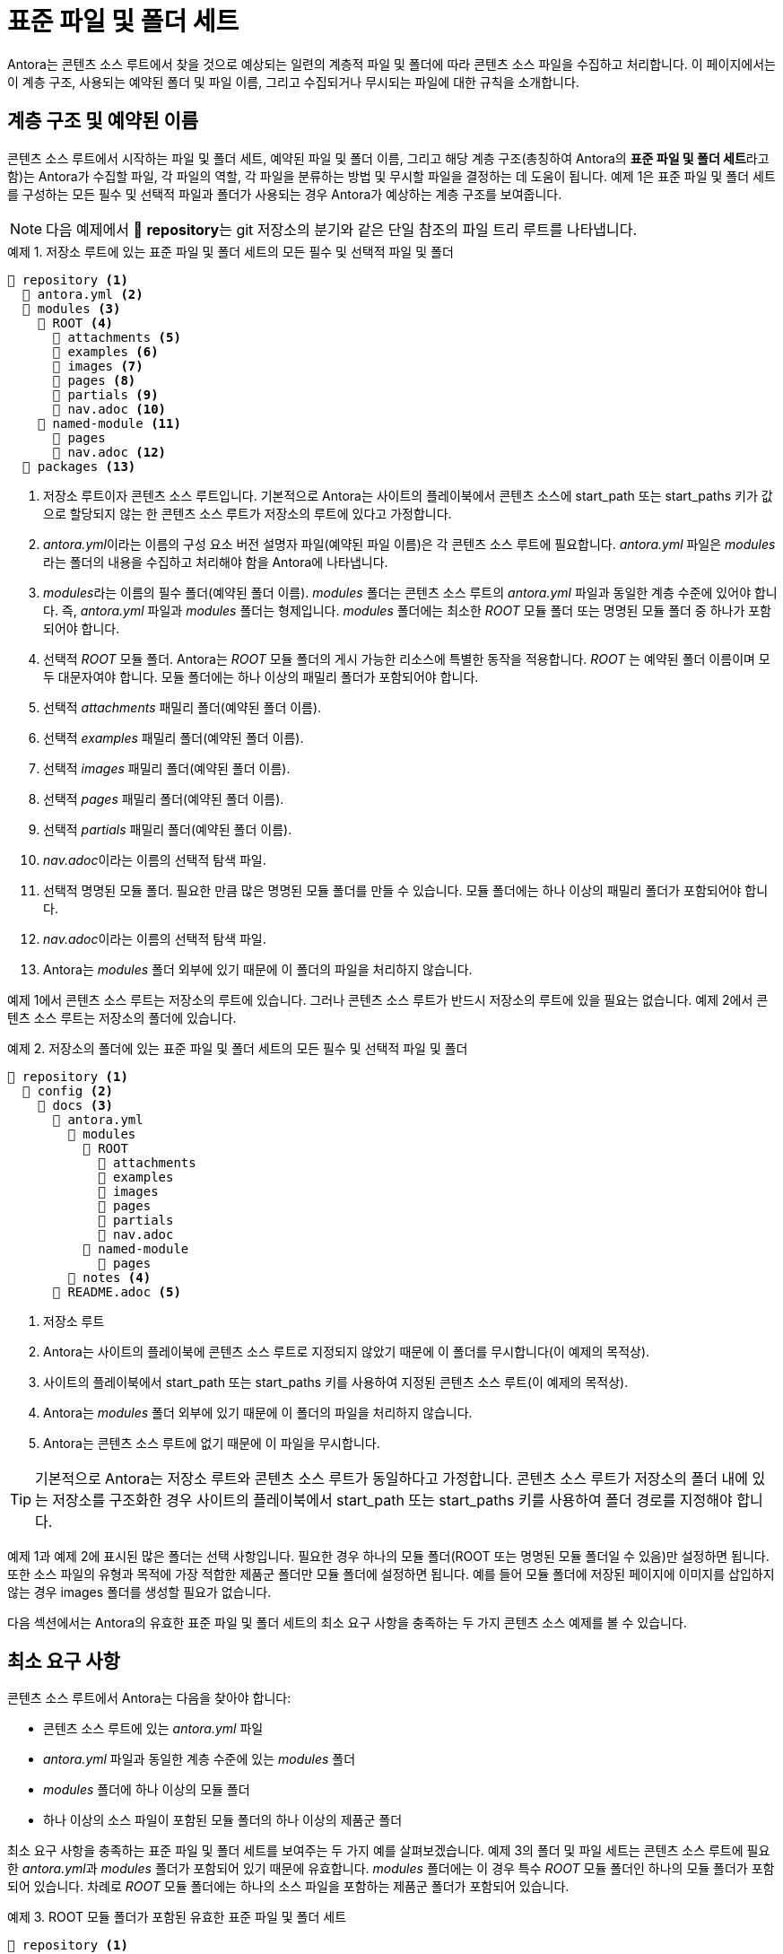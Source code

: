 = 표준 파일 및 폴더 세트

Antora는 콘텐츠 소스 루트에서 찾을 것으로 예상되는 일련의 계층적 파일 및 폴더에 따라 콘텐츠 소스 파일을 수집하고 처리합니다. 이 페이지에서는 이 계층 구조, 사용되는 예약된 폴더 및 파일 이름, 그리고 수집되거나 무시되는 파일에 대한 규칙을 소개합니다.

== 계층 구조 및 예약된 이름

콘텐츠 소스 루트에서 시작하는 파일 및 폴더 세트, 예약된 파일 및 폴더 이름, 그리고 해당 계층 구조(총칭하여 Antora의 **표준 파일 및 폴더 세트**라고 함)는 Antora가 수집할 파일, 각 파일의 역할, 각 파일을 분류하는 방법 및 무시할 파일을 결정하는 데 도움이 됩니다. 예제 1은 표준 파일 및 폴더 세트를 구성하는 모든 필수 및 선택적 파일과 폴더가 사용되는 경우 Antora가 예상하는 계층 구조를 보여줍니다.

NOTE: 다음 예제에서 📒 **repository**는 git 저장소의 분기와 같은 단일 참조의 파일 트리 루트를 나타냅니다.

.예제 1. 저장소 루트에 있는 표준 파일 및 폴더 세트의 모든 필수 및 선택적 파일 및 폴더
[source]
----
📒 repository <1>
  📄 antora.yml <2>
  📂 modules <3>
    📂 ROOT <4>
      📁 attachments <5>
      📁 examples <6>
      📁 images <7>
      📁 pages <8>
      📁 partials <9>
      📄 nav.adoc <10>
    📂 named-module <11>
      📁 pages 
      📄 nav.adoc <12>
  📁 packages <13>
----
<1> 저장소 루트이자 콘텐츠 소스 루트입니다. 기본적으로 Antora는 사이트의 플레이북에서 콘텐츠 소스에 start_path 또는 start_paths 키가 값으로 할당되지 않는 한 콘텐츠 소스 루트가 저장소의 루트에 있다고 가정합니다.
<2> __antora.yml__이라는 이름의 구성 요소 버전 설명자 파일(예약된 파일 이름)은 각 콘텐츠 소스 루트에 필요합니다. __antora.yml__ 파일은 __modules__라는 폴더의 내용을 수집하고 처리해야 함을 Antora에 나타냅니다.
<3> __modules__라는 이름의 필수 폴더(예약된 폴더 이름). __modules__ 폴더는 콘텐츠 소스 루트의 __antora.yml__ 파일과 동일한 계층 수준에 있어야 합니다. 즉, __antora.yml__ 파일과 _modules_ 폴더는 형제입니다. __modules__ 폴더에는 최소한 __ROOT__ 모듈 폴더 또는 명명된 모듈 폴더 중 하나가 포함되어야 합니다.
<4> 선택적 _ROOT_ 모듈 폴더. Antora는 _ROOT_ 모듈 폴더의 게시 가능한 리소스에 특별한 동작을 적용합니다. _ROOT_ 는 예약된 폴더 이름이며 모두 대문자여야 합니다. 모듈 폴더에는 하나 이상의 패밀리 폴더가 포함되어야 합니다.
<5> 선택적 _attachments_ 패밀리 폴더(예약된 폴더 이름).
<6> 선택적 _examples_ 패밀리 폴더(예약된 폴더 이름).
<7> 선택적 _images_ 패밀리 폴더(예약된 폴더 이름).
<8> 선택적 _pages_ 패밀리 폴더(예약된 폴더 이름).
<9> 선택적 _partials_ 패밀리 폴더(예약된 폴더 이름).
<10> __nav.adoc__이라는 이름의 선택적 탐색 파일.
<11> 선택적 명명된 모듈 폴더. 필요한 만큼 많은 명명된 모듈 폴더를 만들 수 있습니다. 모듈 폴더에는 하나 이상의 패밀리 폴더가 포함되어야 합니다.
<12> __nav.adoc__이라는 이름의 선택적 탐색 파일.
<13> Antora는 _modules_ 폴더 외부에 있기 때문에 이 폴더의 파일을 처리하지 않습니다.

예제 1에서 콘텐츠 소스 루트는 저장소의 루트에 있습니다. 그러나 콘텐츠 소스 루트가 반드시 저장소의 루트에 있을 필요는 없습니다. 예제 2에서 콘텐츠 소스 루트는 저장소의 폴더에 있습니다.

.예제 2. 저장소의 폴더에 있는 표준 파일 및 폴더 세트의 모든 필수 및 선택적 파일 및 폴더
[source]
----
📒 repository <1>
  📁 config <2>
    📂 docs <3>
      📄 antora.yml
        📂 modules
          📂 ROOT
            📁 attachments
            📁 examples
            📁 images
            📁 pages
            📁 partials
            📄 nav.adoc
          📂 named-module
            📁 pages
        📁 notes <4>
      📄 README.adoc <5>
----
<1> 저장소 루트
<2> Antora는 사이트의 플레이북에 콘텐츠 소스 루트로 지정되지 않았기 때문에 이 폴더를 무시합니다(이 예제의 목적상).
<3> 사이트의 플레이북에서 start_path 또는 start_paths 키를 사용하여 지정된 콘텐츠 소스 루트(이 예제의 목적상).
<4> Antora는 __modules__ 폴더 외부에 있기 때문에 이 폴더의 파일을 처리하지 않습니다.
<5> Antora는 콘텐츠 소스 루트에 없기 때문에 이 파일을 무시합니다. 

TIP: 기본적으로 Antora는 저장소 루트와 콘텐츠 소스 루트가 동일하다고 가정합니다. 콘텐츠 소스 루트가 저장소의 폴더 내에 있는 저장소를 구조화한 경우 사이트의 플레이북에서 start_path 또는 start_paths 키를 사용하여 폴더 경로를 지정해야 합니다.

예제 1과 예제 2에 표시된 많은 폴더는 선택 사항입니다. 필요한 경우 하나의 모듈 폴더(ROOT 또는 명명된 모듈 폴더일 수 있음)만 설정하면 됩니다. 또한 소스 파일의 유형과 목적에 가장 적합한 제품군 폴더만 모듈 폴더에 설정하면 됩니다. 예를 들어 모듈 폴더에 저장된 페이지에 이미지를 삽입하지 않는 경우 images 폴더를 생성할 필요가 없습니다.

다음 섹션에서는 Antora의 유효한 표준 파일 및 폴더 세트의 최소 요구 사항을 충족하는 두 가지 콘텐츠 소스 예제를 볼 수 있습니다.

== 최소 요구 사항

콘텐츠 소스 루트에서 Antora는 다음을 찾아야 합니다:

- 콘텐츠 소스 루트에 있는 __antora.yml__ 파일
- __antora.yml__ 파일과 동일한 계층 수준에 있는 __modules__ 폴더
- __modules__ 폴더에 하나 이상의 모듈 폴더
- 하나 이상의 소스 파일이 포함된 모듈 폴더의 하나 이상의 제품군 폴더

최소 요구 사항을 충족하는 표준 파일 및 폴더 세트를 보여주는 두 가지 예를 살펴보겠습니다. 예제 3의 폴더 및 파일 세트는 콘텐츠 소스 루트에 필요한 __antora.yml__과 __modules__ 폴더가 포함되어 있기 때문에 유효합니다. __modules__ 폴더에는 이 경우 특수 __ROOT__ 모듈 폴더인 하나의 모듈 폴더가 포함되어 있습니다. 차례로 __ROOT__ 모듈 폴더에는 하나의 소스 파일을 포함하는 제품군 폴더가 포함되어 있습니다.

.예제 3. ROOT 모듈 폴더가 포함된 유효한 표준 파일 및 폴더 세트
[source]
----
📒 repository <1>
  📄 antora.yml <2>
  📂 modules <3>
    📂 ROOT <4>
      📂 pages <5>
        📄 page-source-file.adoc <6>
----
<1> 이 예제에서 콘텐츠 소스 루트는 저장소의 루트에 있습니다.
<2> 유효한 파일 이름 __antora.yml__을 가진 구성 요소 버전 설명자 파일.
<3> __modules__ 폴더.
<4> __ROOT__ 모듈 폴더.
<5> __pages__ 제품군 폴더.
<6> 페이지의 소스 파일. 

예제 4에서 콘텐츠 소스 루트는 __ops-training__ 폴더에 있습니다.

.예제 4. 명명된 모듈 폴더가 포함된 유효한 표준 파일 및 폴더 세트
[source]
----
📒 repository
  📂 courses
    📂 ops-training <1>
      📄 antora.yml <2>
      📂 modules <3>
        📂 rz-interface <4>
          📂 images <5>
            📄 image-source-file.ext <6>
----
<1> 콘텐츠 소스 루트.
<2> 유효한 파일 이름 __antora.yml__을 가진 구성 요소 버전 설명자 파일.
<3> __modules__ 폴더.
<4> __rz-interface__라는 이름의 모듈 폴더.
<5> __images__ 제품군 폴더.
<6> 이미지의 소스 파일.

예제 4의 표준 폴더 및 파일 세트도 유효합니다.

== 숨겨진 파일 및 게시되지 않은 파일

**숨겨진 파일**은 Antora의 표준 폴더 계층 구조에 저장된 파일 중 점(.)으로 시작하는 파일입니다. __examples__ 폴더 또는 __partials__ 폴더에 저장되지 않는 한 파일 확장자가 없는 파일도 숨겨집니다. 숨겨진 파일은 Antora의 콘텐츠 카탈로그에 추가되지 않으므로 리소스 ID가 할당되지 않고 참조할 수 없으며 게시되지 않습니다.

.예제 5. 숨겨진 파일이 포함된 표준 폴더 세트
[source]
----
📒 repository
  📄 antora.yml
  📂 modules
    📂 ROOT
      📂 examples
        📄 .hidden-example-file.ext <1>
        📄 example-file <2>
      📂 pages
        📄 .hidden-page-file.adoc <3>
        📄 hidden-page-file <4>
----
<1> 파일 이름이 점(.)으로 시작하기 때문에 Antora는 이 예제 파일을 콘텐츠 카탈로그에 로드하지 않습니다. 
<2> __examples__ 폴더에 저장된 파일에는 파일 확장자가 필요하지 않으므로 Antora는 이 예제 파일을 콘텐츠 카탈로그에 로드합니다. 
<3> 파일 이름이 점(.)으로 시작하기 때문에 Antora는 이 페이지 파일을 콘텐츠 카탈로그에 로드하거나 게시하지 않습니다. 
<4> 파일 확장자가 없고 페이지 파일에는 파일 확장자가 있어야 하므로 Antora는 이 페이지 파일을 콘텐츠 카탈로그에 로드하거나 게시하지 않습니다.

IMPORTANT: Dockerfile과 같이 파일 확장자가 없는 것이 일반적인 파일 유형을 제외하고는 예제 및 부분 소스 파일을 유효한 파일 확장자로 저장하는 것이 좋습니다. 부분 및 예제 파일을 파일 확장자와 함께 저장하지 않으면 부분 또는 예제 파일에 추가 동작을 적용하는 Antora 또는 Asciidoctor 확장을 사용하지 못할 수 있습니다.

**게시되지 않은 파일**은 Antora의 표준 폴더 계층 구조에 저장된 파일 중 밑줄(_)로 시작하는 파일입니다. 게시되지 않은 파일은 콘텐츠 카탈로그에 추가되고 리소스 ID(해당하는 경우)가 할당되며 참조할 수 있습니다. 그러나 게시 가능한 제품군(즉, pages, images 또는 attachments)의 폴더에 저장되어 있더라도 게시되지 않은 파일은 자동으로 게시되지 않습니다.

.예제 6. 게시되지 않은 파일이 포함된 표준 폴더 세트
[source]
----
📒 repository
  📄 antora.yml
  📂 modules
    📂 ROOT
      📂 images
        📄 _unpublished-image-file.ext <1>
      📂 pages
        📄 _unpublished-page-file.adoc <2>
----
<1> 밑줄(_)로 시작하는 파일 이름을 가진 이미지 파일은 콘텐츠 카탈로그에 로드되고 이미지 매크로로 참조할 수 있습니다. 그러나 게시 가능한 제품군의 폴더에 저장되어 있더라도 이미지는 자동으로 게시되지 않습니다.
<2> 밑줄(_)로 시작하는 파일 이름을 가진 페이지 파일은 콘텐츠 카탈로그에 로드되고 include 지시문으로 참조할 수 있습니다. 그러나 게시 가능한 제품군의 폴더에 저장되어 있더라도 자체 페이지로 게시되지 않으므로 xref 매크로로 참조할 수 없습니다.